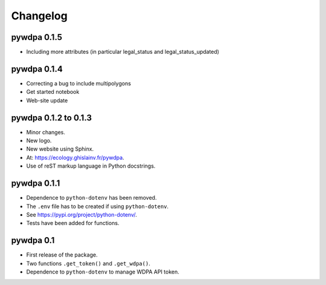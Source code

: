 Changelog
*********

pywdpa 0.1.5
============

* Including more attributes (in particular legal_status and legal_status_updated)

pywdpa 0.1.4
============

* Correcting a bug to include multipolygons
* Get started notebook
* Web-site update

pywdpa 0.1.2 to 0.1.3
=====================

* Minor changes.
* New logo.
* New website using Sphinx.
* At: `<https://ecology.ghislainv.fr/pywdpa>`_.
* Use of reST markup language in Python docstrings.

pywdpa 0.1.1
============

* Dependence to ``python-dotenv`` has been removed.
* The ``.env`` file has to be created if using ``python-dotenv``\ .
* See `<https://pypi.org/project/python-dotenv/>`_.
* Tests have been added for functions.


pywdpa 0.1
==========

* First release of the package.
* Two functions ``.get_token()`` and ``.get_wdpa()``\ .
* Dependence to ``python-dotenv`` to manage WDPA API token.
